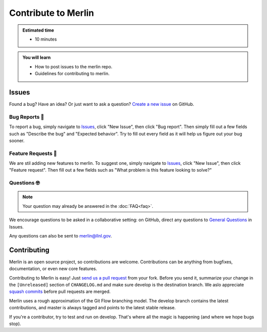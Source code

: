 Contribute to Merlin
====================
.. admonition:: Estimated time

      * 10 minutes

.. admonition:: You will learn

      * How to post issues to the merlin repo.
      * Guidelines for contributing to merlin.

    
Issues
++++++
Found a bug? Have an idea? Or just want to ask a question? 
`Create a new issue <https://github.com/LLNL/merlin/issues/new/choose>`_ on GitHub.

Bug Reports 🐛
--------------
To report a bug, simply navigate to `Issues <https://github.com/LLNL/merlin/issues>`_, click "New Issue", then click "Bug report". Then simply fill out a few fields such as "Describe the bug" and "Expected behavior". Try to fill out every field as it will help us figure out your bug sooner.

Feature Requests 🚀
-------------------
We are stil adding new features to merlin. To suggest one, simply navigate to `Issues <https://github.com/LLNL/merlin/issues>`_, click "New Issue", then click "Feature request". Then fill out a few fields such as "What problem is this feature looking to solve?"

Questions 🤓
------------
.. note:: 

    Your question may already be answered in the :doc:`FAQ<faq>`.

We encourage questions to be asked in a collaborative setting: on GitHub, direct any questions to `General Questions <https://github.com/LLNL/merlin/issues/new?labels=question&template=question.md&title=%5BQ%2FA%5D+>`_ in Issues.

Any questions can also be sent to merlin@llnl.gov.

Contributing
++++++++++++
Merlin is an open source project, so contributions are welcome. Contributions can be anything from bugfixes, documentation, or even new core features.

Contributing to Merlin is easy! Just `send us a pull request <https://github.com/LLNL/merlin/pulls>`_ from your fork. Before you send it, summarize your change in the ``[Unreleased]`` section of ``CHANGELOG.md`` and make sure develop is the destination branch. We aslo appreciate `squash commits <https://github.com/LLNL/merlin/wiki/Squash-commits>`_ before pull requests are merged.

Merlin uses a rough approximation of the Git Flow branching model. The develop branch contains the latest contributions, and master is always tagged and points to the latest stable release.

If you're a contributor, try to test and run on develop. That's where all the magic is happening (and where we hope bugs stop).
